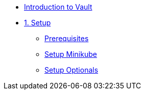 * xref:index.adoc[Introduction to Vault]

* xref:1setup.adoc[1. Setup]
** xref:1setup.adoc#prerequisite[Prerequisites]
** xref:1setup.adoc#minikube[Setup Minikube]
** xref:1setup.adoc#optionals[Setup Optionals]